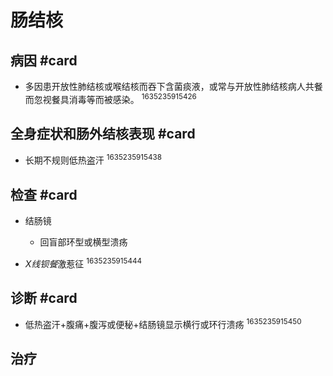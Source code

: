 * 肠结核
  :PROPERTIES:
  :CUSTOM_ID: 肠结核
  :ID:       20211122T213535.073663
  :END:
** 病因 #card
   :PROPERTIES:
   :CUSTOM_ID: 病因-card
   :END:

- 多因患开放性肺结核或喉结核而吞下含菌痰液，或常与开放性肺结核病人共餐而忽视餐具消毒等而被感染。
  ^1635235915426

** 全身症状和肠外结核表现 #card
   :PROPERTIES:
   :CUSTOM_ID: 全身症状和肠外结核表现-card
   :END:

- 长期不规则低热盗汗 ^1635235915438

** 检查 #card
   :PROPERTIES:
   :CUSTOM_ID: 检查-card
   :END:

- 结肠镜

  - 回盲部环型或横型溃疡

- [[X线钡餐]]激惹征 ^1635235915444

** 诊断 #card
   :PROPERTIES:
   :CUSTOM_ID: 诊断-card
   :END:

- 低热盗汗+腹痛+腹泻或便秘+结肠镜显示横行或环行溃疡 ^1635235915450

** 治疗
   :PROPERTIES:
   :CUSTOM_ID: 治疗
   :END:
